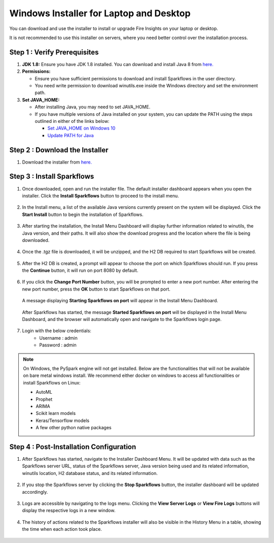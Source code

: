 Windows Installer for Laptop and Desktop
====================================
You can download and use the installer to install or upgrade Fire Insights on your laptop or desktop.

It is not recommended to use this installer on servers, where you need better control over the installation process.



Step 1 : Verify Prerequisites
-----------------------------

#. **JDK 1.8:** Ensure you have JDK 1.8 installed. You can download and install Java 8 from `here. <https://www.oracle.com/java/technologies/javase-jdk8-downloads.html>`_
#. **Permissions:** 

   * Ensure you have sufficient permissions to download and install Sparkflows in the user directory.
   * You need write permission to download winutils.exe inside the Windows directory and set the environment path.
#. **Set JAVA_HOME:**

   * After installing Java, you may need to set JAVA_HOME.
   * If you have multiple versions of Java installed on your system, you can update the PATH using the steps outlined in either of the links below:

     * `Set JAVA_HOME on Windows 10 <https://javatutorial.net/set-java-home-windows-10>`_
     * `Update PATH for Java <https://www.java.com/en/download/help/path.xml>`_
           

Step 2 : Download the Installer
---------------------

#. Download the installer from `here. <https://www.sparkflows.io/windows-download>`_


Step 3 : Install Sparkflows
----------------------------

#. Once downloaded, open and run the installer file. The default installer dashboard appears when you open the installer. Click the **Install Sparkflows** button to proceed to the install menu.

   .. figure:: ../../_assets/installer/initial-dashboard-view.jpg
      :alt: Installations
      :width: 60% 

#. In the Install menu, a list of the available Java versions currently present on the system will be displayed. Click the **Start Install** button to begin the installation of Sparkflows.

   .. figure:: ../../_assets/installer/initial-install-menu.jpg
      :alt: Installations
      :width: 60% 

#. After starting the installation, the Install Menu Dashboard will display further information related to winutils, the Java version, and their paths. It will also show the download progress and the location where the file is being downloaded.

   .. figure:: ../../_assets/installer/download-progress.jpg
      :alt: Installations
      :width: 60% 

#. Once the .tgz file is downloaded, it will be unzipped, and the H2 DB required to start Sparkflows will be created.

   .. figure:: ../../_assets/installer/unzipping-creatingdb.jpg
      :alt: Installations
      :width: 60% 

#. After the H2 DB is created, a prompt will appear to choose the port on which Sparkflows should run. If you press the **Continue** button, it will run on port 8080 by default.

   .. figure:: ../../_assets/installer/setting-port.jpg
      :alt: Installations
      :width: 60% 

#. If you click the **Change Port Number** button, you will be prompted to enter a new port number. After entering the new port number, press the **OK** button to start Sparkflows on that port.

   .. figure:: ../../_assets/installer/changing-port.jpg
      :alt: Installations
      :width: 60% 

   A message displaying **Starting Sparkflows on port** will appear in the Install Menu Dashboard.

   .. figure:: ../../_assets/installer/starting-sparkflows.jpg
      :alt: Installations
      :width: 60% 

   After Sparkflows has started, the message **Started Sparkflows on port** will be displayed in the Install Menu Dashboard, and the browser will automatically open and navigate to the Sparkflows login page.

   .. figure:: ../../_assets/installer/started-sparkflows.jpg
      :alt: Installations
      :width: 60% 

   .. figure:: ../../_assets/installer/started-sparkflows-browser.jpg
      :alt: Installations
      :width: 60% 

#. Login with the below credentials:
    - Username : admin
    - Password : admin

.. note::  On Windows, the PySpark engine will not get installed. Below are the functionalities that will not be available on bare metal windows install. We recommend either docker on windows to access all functionalities or install Sparkflows on Linux:

           * AutoML
           * Prophet
           * ARIMA
           * Scikit learn models
           * Keras/Tensorflow models
           * A few other python native packages

Step 4 : Post-Installation Configuration
----------------------------------------

#. After Sparkflows has started, navigate to the Installer Dashboard Menu. It will be updated with data such as the Sparkflows server URL, status of the Sparkflows server, Java version being used and its related information, winutils location, H2 database status, and its related information.

   .. figure:: ../../_assets/installer/dashboard-after-start.jpg
      :alt: Installations
      :width: 60% 

#. If you stop the Sparkflows server by clicking the **Stop Sparkflows** button, the installer dashboard will be updated accordingly.

   .. figure:: ../../_assets/installer/dashboard-after-stop.jpg
      :alt: Installations
      :width: 60% 

#. Logs are accessible by navigating to the logs menu. Clicking the **View Server Logs** or **View Fire Logs** buttons will display the respective logs in a new window.

   .. figure:: ../../_assets/installer/logs-view-page.jpg
      :alt: Installations
      :width: 60% 

#. The history of actions related to the Sparkflows installer will also be visible in the History Menu in a table, showing the time when each action took place.

   .. figure:: ../../_assets/installer/history-page.jpg
      :alt: Installations
      :width: 60%
